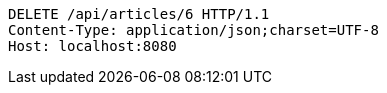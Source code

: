 [source,http,options="nowrap"]
----
DELETE /api/articles/6 HTTP/1.1
Content-Type: application/json;charset=UTF-8
Host: localhost:8080

----